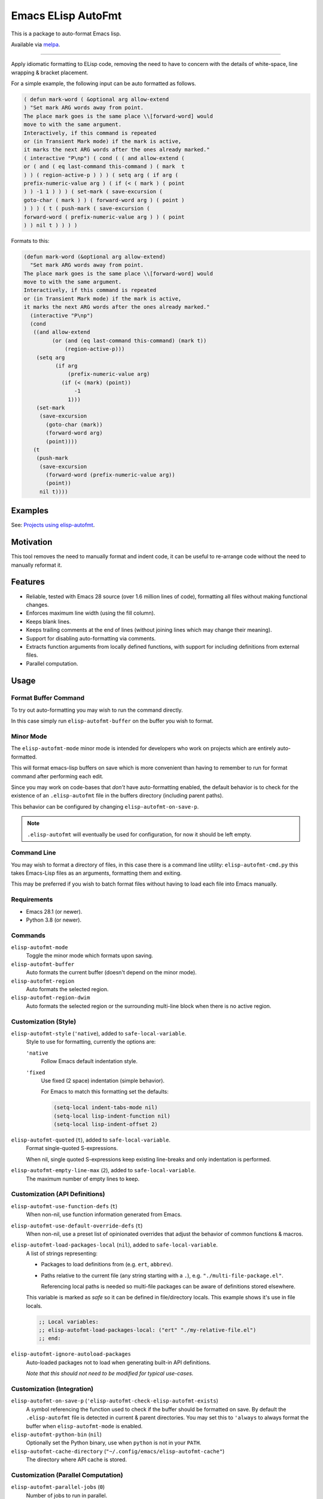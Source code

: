 ###################
Emacs ELisp AutoFmt
###################

This is a package to auto-format Emacs lisp.

Available via `melpa <https://melpa.org/#/elisp-autofmt>`__.

----

Apply idiomatic formatting to ELisp code,
removing the need to have to concern with the details of white-space, line wrapping & bracket placement.

For a simple example, the following input can be auto formatted as follows.

.. code-block:: elisp

   ( defun mark-word ( &optional arg allow-extend
   ) "Set mark ARG words away from point.
   The place mark goes is the same place \\[forward-word] would
   move to with the same argument.
   Interactively, if this command is repeated
   or (in Transient Mark mode) if the mark is active,
   it marks the next ARG words after the ones already marked."
   ( interactive "P\np") ( cond ( ( and allow-extend (
   or ( and ( eq last-command this-command ) ( mark  t
   ) ) ( region-active-p ) ) ) ( setq arg ( if arg (
   prefix-numeric-value arg ) ( if (< ( mark ) ( point
   ) ) -1 1 ) ) ) ( set-mark ( save-excursion (
   goto-char ( mark ) ) ( forward-word arg ) ( point )
   ) ) ) ( t ( push-mark ( save-excursion (
   forward-word ( prefix-numeric-value arg ) ) ( point
   ) ) nil t ) ) ) )


Formats to this:

.. code-block:: elisp

   (defun mark-word (&optional arg allow-extend)
     "Set mark ARG words away from point.
   The place mark goes is the same place \\[forward-word] would
   move to with the same argument.
   Interactively, if this command is repeated
   or (in Transient Mark mode) if the mark is active,
   it marks the next ARG words after the ones already marked."
     (interactive "P\np")
     (cond
      ((and allow-extend
            (or (and (eq last-command this-command) (mark t))
                (region-active-p)))
       (setq arg
             (if arg
                 (prefix-numeric-value arg)
               (if (< (mark) (point))
                   -1
                 1)))
       (set-mark
        (save-excursion
          (goto-char (mark))
          (forward-word arg)
          (point))))
      (t
       (push-mark
        (save-excursion
          (forward-word (prefix-numeric-value arg))
          (point))
        nil t))))


Examples
========

See: `Projects using elisp-autofmt <emacs-elisp-autofmt/src/branch/main/doc/projects.rst>`_.


Motivation
==========

This tool removes the need to manually format and indent code,
it can be useful to re-arrange code without the need to manually reformat it.


Features
========

- Reliable, tested with Emacs 28 source (over 1.6 million lines of code),
  formatting all files without making functional changes.
- Enforces maximum line width (using the fill column).
- Keeps blank lines.
- Keeps trailing comments at the end of lines (without joining lines which may change their meaning).
- Support for disabling auto-formatting via comments.
- Extracts function arguments from locally defined functions,
  with support for including definitions from external files.
- Parallel computation.


Usage
=====

Format Buffer Command
---------------------

To try out auto-formatting you may wish to run the command directly.

In this case simply run ``elisp-autofmt-buffer`` on the buffer you wish to format.


Minor Mode
----------

The ``elisp-autofmt-mode`` minor mode is intended for developers who work on projects which are entirely auto-formatted.

This will format emacs-lisp buffers on save which is more convenient than having to remember
to run for format command after performing each edit.

Since you may work on code-bases that *don't* have auto-formatting enabled,
the default behavior is to check for the existence of an ``.elisp-autofmt`` file
in the buffers directory (including parent paths).

This behavior can be configured by changing ``elisp-autofmt-on-save-p``.

.. note::

   ``.elisp-autofmt`` will eventually be used for configuration, for now it should be left empty.


Command Line
------------

You may wish to format a directory of files, in this case there is a command line utility: ``elisp-autofmt-cmd.py``
this takes Emacs-Lisp files as an arguments, formatting them and exiting.

This may be preferred if you wish to batch format files without having to load each file into Emacs manually.


Requirements
------------

- Emacs 28.1 (or newer).
- Python 3.8 (or newer).


Commands
--------

``elisp-autofmt-mode``
   Toggle the minor mode which formats upon saving.

``elisp-autofmt-buffer``
   Auto formats the current buffer (doesn't depend on the minor mode).

``elisp-autofmt-region``
   Auto formats the selected region.

``elisp-autofmt-region-dwim``
   Auto formats the selected region or the surrounding multi-line block when there is no active region.


Customization (Style)
---------------------

``elisp-autofmt-style`` (``'native``), added to ``safe-local-variable``.
   Style to use for formatting, currently the options are:

   ``'native``
      Follow Emacs default indentation style.

   ``'fixed``
      Use fixed (2 space) indentation (simple behavior).

      For Emacs to match this formatting set the defaults:

      .. code-block:: elisp

         (setq-local indent-tabs-mode nil)
         (setq-local lisp-indent-function nil)
         (setq-local lisp-indent-offset 2)

``elisp-autofmt-quoted`` (``t``), added to ``safe-local-variable``.
   Format single-quoted S-expressions.

   When nil, single quoted S-expressions keep existing line-breaks and only indentation is performed.

``elisp-autofmt-empty-line-max`` (``2``), added to ``safe-local-variable``.
   The maximum number of empty lines to keep.


Customization (API Definitions)
-------------------------------

``elisp-autofmt-use-function-defs`` (``t``)
   When non-nil, use function information generated from Emacs.
``elisp-autofmt-use-default-override-defs`` (``t``)
   When non-nil, use a preset list of opinionated overrides that adjust the behavior of common functions & macros.
``elisp-autofmt-load-packages-local`` (``nil``), added to ``safe-local-variable``.
   A list of strings representing:

   - Packages to load definitions from (e.g. ``ert``, ``abbrev``).
   - Paths relative to the current file (any string starting with a ``.``),
     e.g. ``"./multi-file-package.el"``.

     Referencing local paths is needed so multi-file packages can be aware of definitions stored elsewhere.

   This variable is marked as *safe* so it can be defined in file/directory locals.
   This example shows it's use in file locals.

   .. code-block:: elisp

      ;; Local variables:
      ;; elisp-autofmt-load-packages-local: ("ert" "./my-relative-file.el")
      ;; end:

``elisp-autofmt-ignore-autoload-packages``
   Auto-loaded packages not to load when generating built-in API definitions.

   *Note that this should not need to be modified for typical use-cases.*


Customization (Integration)
---------------------------

``elisp-autofmt-on-save-p`` (``'elisp-autofmt-check-elisp-autofmt-exists``)
   A symbol referencing the function used to check if the buffer should be formatted on save.
   By default the ``.elisp-autofmt`` file is detected in current & parent directories.
   You may set this to ``'always`` to always format the buffer when ``elisp-autofmt-mode`` is enabled.

``elisp-autofmt-python-bin`` (``nil``)
   Optionally set the Python binary, use when ``python`` is not in your ``PATH``.

``elisp-autofmt-cache-directory`` (``"~/.config/emacs/elisp-autofmt-cache"``)
   The directory where API cache is stored.


Customization (Parallel Computation)
------------------------------------

``elisp-autofmt-parallel-jobs`` (``0``)
   Number of jobs to run in parallel.

   - ``0`` to set this automatically.
   - ``-1`` disables parallel computation.

``elisp-autofmt-parallel-threshold`` (``32768`` 32 kilobytes)
   Buffers below this size will not use parallel computation.

   - ``0`` to use parallel computation for all buffers.

Note that this is disabled on MS-Windows currently until performance issues can be investigated.


Comments
--------

Formatting can be disabled by a single line comment:

.. code-block:: elisp

   ;; format: off
   (progn (this block (will
                       keep wrapping (from
                                      input))))
   ;; format: on

You may also disable wrapping for a single line which doesn't require a paired comment to re-enable:

.. code-block:: elisp

   (let ((var
          ;; format-next-line: off
          (concat
           "lines"
           "kept"
           "separate")))
     (fn var))


Notes:

- This only applies to S-expressions enclosed between the comments,
  be sure to add these comments outside the S-expression which is manually formatted.
- While the line-wrapping from the input is preserved, indentation is still applied.
- Additional space is ignored so both ``;format:off`` and ``;; format:  off`` are valid.
- Space or punctuation after ``on``, ``off`` are allowed, you may wish to note why formatting was disabled.

  .. code-block:: elisp

     ;; format: off. Manually wrap for better visual alignment.


Installation
============

This can be installed with ``use-package``:

.. code-block:: elisp

   (use-package elisp-autofmt
     :commands (elisp-autofmt-mode elisp-autofmt-buffer)
     :hook (emacs-lisp-mode . elisp-autofmt-mode))


Limitations
===========

- Currently only ``utf-8`` encoding is supported.


TODO
====

- Use: ``.elisp-autofmt`` as a configuration file.
- Support indenting with Tabs *(low priority)*.


Development
===========

See: `Hacking elisp-autofmt <emacs-elisp-autofmt/src/branch/main/doc/hacking.rst>`_.
